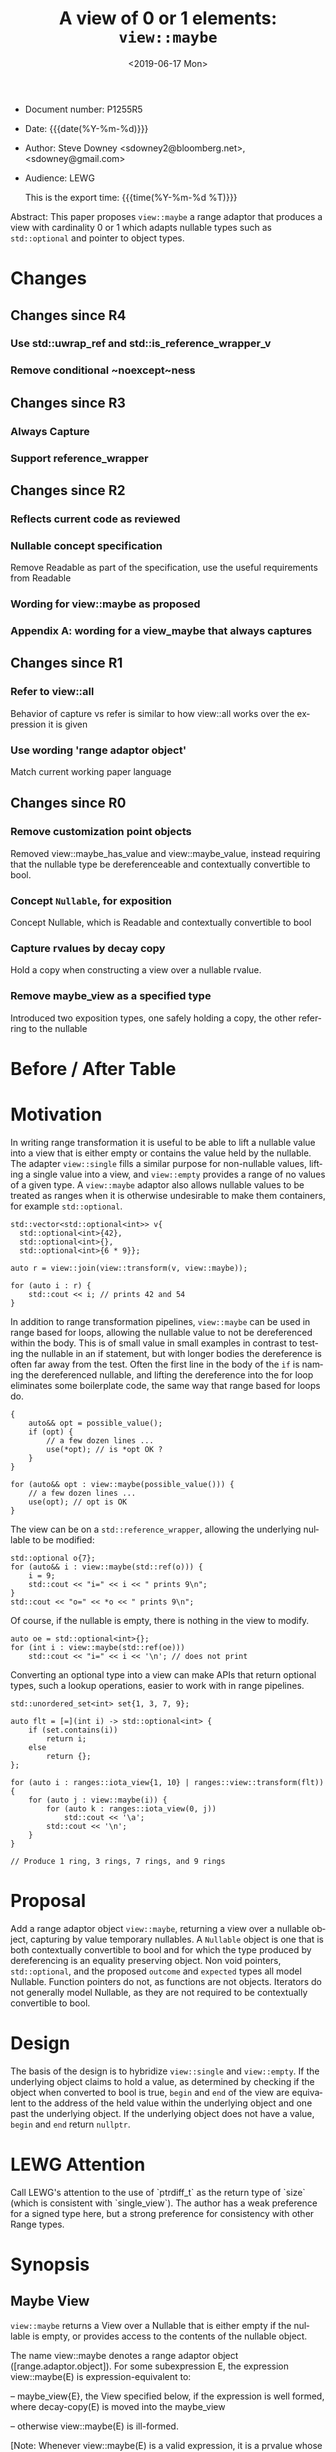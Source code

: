 #+OPTIONS: ':nil *:t -:t ::t <:t H:3 \n:nil ^:nil arch:headline author:nil
#+OPTIONS: broken-links:nil c:nil creator:nil d:(not "LOGBOOK") date:nil e:t
#+OPTIONS: email:nil f:t inline:t num:2 p:nil pri:nil prop:nil stat:t tags:t
#+OPTIONS: tasks:t tex:t timestamp:t title:t toc:nil todo:t |:t
#+TITLE: A view of 0 or 1 elements: ~view::maybe~
#+AUTHOR: Steve Downey
#+EMAIL: sdowney2@bloomberg.net, sdowney@gmail.com
#+LANGUAGE: en
#+SELECT_TAGS: export
#+EXCLUDE_TAGS: noexport
#+LATEX_CLASS: article
#+LATEX_CLASS_OPTIONS:
#+LATEX_HEADER:
#+LATEX_HEADER_EXTRA:
#+DESCRIPTION:
#+KEYWORDS:
#+SUBTITLE:
#+LATEX_COMPILER: pdflatex
#+DATE: <2019-06-17 Mon>
#+STARTUP: showall
#+OPTIONS: html-link-use-abs-url:nil html-postamble:nil html-preamble:t
#+OPTIONS: html-scripts:t html-style:nil html5-fancy:nil tex:t
#+HTML_DOCTYPE: xhtml-strict
#+HTML_CONTAINER: div
#+DESCRIPTION:
#+KEYWORDS:
#+HTML_LINK_HOME:
#+HTML_LINK_UP:
#+HTML_MATHJAX:
#+HTML_HEAD:
#+HTML_HEAD_EXTRA:
#+SUBTITLE:
#+INFOJS_OPT:

#+HTML_HEAD: <link rel="stylesheet" type="text/css" href="./wg21org.css"/>
#+HTML_HEAD: <link rel="stylesheet" type="text/css" href="./modus-operandi-tinted.css"/>

- Document number: P1255R5
- Date:  {{{date(%Y-%m-%d)}}}
- Author: Steve Downey <sdowney2@bloomberg.net>, <sdowney@gmail.com>
- Audience: LEWG

  This is the export time: {{{time(%Y-%m-%d %T)}}}

#+BEGIN_ABSTRACT
Abstract: This paper proposes ~view::maybe~ a range adaptor that produces a view with cardinality 0 or 1 which adapts nullable types such as ~std::optional~ and pointer to object types.
#+END_ABSTRACT

#+TOC: headlines 2

* Changes
** Changes since R4
*** Use std::uwrap_ref and std::is_reference_wrapper_v
*** Remove conditional ~noexcept~ness

** Changes since R3
*** Always Capture
*** Support reference_wrapper

** Changes since R2
*** Reflects current code as reviewed
*** Nullable concept specification
   Remove Readable as part of the specification, use the useful requirements from Readable
*** Wording for view::maybe as proposed
*** Appendix A: wording for a view_maybe that always captures

** Changes since R1
*** Refer to view::all
   Behavior of capture vs refer is similar to how view::all works over the expression it is given
*** Use wording 'range adaptor object'
   Match current working paper language

** Changes since R0
*** Remove customization point objects
   Removed view::maybe_has_value and view::maybe_value, instead requiring that the nullable type be dereferenceable and contextually convertible to bool.
*** Concept ~Nullable~, for exposition
   Concept Nullable, which is Readable and contextually convertible to bool
*** Capture rvalues by decay copy
   Hold a copy when constructing a view over a nullable rvalue.
*** Remove maybe_view as a specified type
   Introduced two exposition types, one safely holding a copy, the other referring to the nullable

* Before / After Table


* Motivation

In writing range transformation it is useful to be able to lift a nullable value into a view that is either empty or contains the value held by the nullable. The adapter ~view::single~ fills a similar purpose for non-nullable values, lifting a single value into a view, and ~view::empty~ provides a range of no values of a given type. A ~view::maybe~ adaptor also allows nullable values to be treated as ranges when it is otherwise undesirable to make them containers, for example ~std::optional~.

#+begin_src C++
std::vector<std::optional<int>> v{
  std::optional<int>{42},
  std::optional<int>{},
  std::optional<int>{6 * 9}};

auto r = view::join(view::transform(v, view::maybe));

for (auto i : r) {
    std::cout << i; // prints 42 and 54
}
#+end_src

In addition to range transformation pipelines, ~view::maybe~ can be used in range based for loops, allowing the nullable value to not be dereferenced within the body. This is of small value in small examples in contrast to testing the nullable in an if statement, but with longer bodies the dereference is often far away from the test. Often the first line in the body of the ~if~ is naming the dereferenced nullable, and lifting the dereference into the for loop eliminates some boilerplate code, the same way that range based for loops do.

#+BEGIN_SRC C++
{
    auto&& opt = possible_value();
    if (opt) {
        // a few dozen lines ...
        use(*opt); // is *opt OK ?
    }
}

for (auto&& opt : view::maybe(possible_value())) {
    // a few dozen lines ...
    use(opt); // opt is OK
}
#+END_SRC

The view can be on a ~std::reference_wrapper~, allowing the underlying nullable
to be modified:

#+begin_src C++
std::optional o{7};
for (auto&& i : view::maybe(std::ref(o))) {
    i = 9;
    std::cout << "i=" << i << " prints 9\n";
}
std::cout << "o=" << *o << " prints 9\n";
#+end_src
Of course, if the nullable is empty, there is nothing in the view to modify.
#+begin_src C++
auto oe = std::optional<int>{};
for (int i : view::maybe(std::ref(oe)))
    std::cout << "i=" << i << '\n'; // does not print
#+end_src

Converting an optional type into a view can make APIs that return optional types, such a lookup operations, easier to work with in range pipelines.

#+begin_src C++
std::unordered_set<int> set{1, 3, 7, 9};

auto flt = [=](int i) -> std::optional<int> {
    if (set.contains(i))
        return i;
    else
        return {};
};

for (auto i : ranges::iota_view{1, 10} | ranges::view::transform(flt)) {
    for (auto j : view::maybe(i)) {
        for (auto k : ranges::iota_view(0, j))
            std::cout << '\a';
        std::cout << '\n';
    }
}

// Produce 1 ring, 3 rings, 7 rings, and 9 rings
#+end_src

* Proposal
Add a range adaptor object ~view::maybe~, returning a view over a nullable object, capturing by value temporary nullables. A ~Nullable~ object is one that is both contextually convertible to bool and for which the type produced by dereferencing is an equality preserving object. Non void pointers, ~std::optional~, and the proposed ~outcome~ and ~expected~ types all model Nullable. Function pointers do not, as functions are not objects. Iterators do not generally model Nullable, as they are not required to be contextually convertible to bool.

* Design
The basis of the design is to hybridize ~view::single~ and ~view::empty~. If the underlying object claims to hold a value, as determined by checking if the object when converted to bool is true, ~begin~ and ~end~ of the view are equivalent to the address of the held value within the underlying object and one past the underlying object.  If the underlying object does not have a value, ~begin~ and ~end~ return ~nullptr~.

* LEWG Attention
Call LEWG's attention to the use of `ptrdiff_t` as the return type of `size` (which is consistent with `single_view`).
The author has a weak preference for a signed type here, but a strong preference for consistency with other Range types.

* Synopsis
** Maybe View
~view::maybe~ returns a View over a Nullable that is either empty if the nullable is empty, or provides access to the contents of the nullable object.

The name view::maybe denotes a range adaptor object ([range.adaptor.object]). For some subexpression E, the expression view::maybe(E) is expression-equivalent to:

  -- maybe_view{E}, the  View specified below, if the expression is well formed, where decay-copy(E) is moved into the maybe_view

  -- otherwise view::maybe(E) is ill-formed.

[Note: Whenever view::maybe(E) is a valid expression, it is a prvalue whose type models View. — end note ]

** Concept /Nullable/
Types that:

  -- are contextually convertible to bool

  -- are dereferenceable

  -- have const references which are dereferenceable

  -- the iter_reference_t of the type and the iter_reference_t of the const type, will :

      -- satisfy is_lvalue_reference

      -- satisfy is_object when the reference is removed

      -- for const pointers to the referred to types, satisfy ConvertibleTo
model the exposition only Nullable concept

 -- Or are a reference_wrapper around a type that satifies Nullable

Given a value i of type I, I models Nullable only if the expression *i is equality-preserving. [ Note: The expression *i is indirectly required to be valid via the exposition-only dereferenceable concept ([iterator.synopsis]). — end note ]

#+BEGIN_SRC C++
namespace std::ranges {

// For Exposition
template <class Ref, class ConstRef>
concept bool ReadableReferences =
    is_lvalue_reference_v<Ref> &&
    is_object_v<remove_reference_t<Ref>> &&
    is_lvalue_reference_v<ConstRef> &&
    is_object_v<remove_reference_t<ConstRef>> &&
    ConvertibleTo<add_pointer_t<ConstRef>,
                  const remove_reference_t<Ref>*>;

template <class T>
concept bool Nullable =
    is_object_v<T> &&
    requires(T& t, const T& ct) {
        bool(ct); // Contextually bool
        *t; // T& is deferenceable
        *ct; // const T& is deferenceable
    }
    && ReadableReferences<iter_reference_t<T>,        // Ref
                          iter_reference_t<const T>>; // ConstRef

template <class T>
concept bool WrappedNullable =
    is_reference_wrapper_v<T>
    && Nullable<typename T::type>;

#+END_SRC
** /maybe_view/
#+begin_src C++
template <typename Maybe>
requires ranges::CopyConstructible<Maybe> &&
(Nullable<Maybe> ||
 WrappedNullable<Maybe>)
class maybe_view
    : public ranges::view_interface<maybe_view<Maybe>> {
  private:
// For Exposition
    using T = /* see below */
    /semiregular-box/<Maybe> value_;

  public:
    constexpr maybe_view() = default;
    constexpr explicit maybe_view(Maybe const& maybe)
        noexcept(std::is_nothrow_copy_constructible_v<Maybe>);

    constexpr explicit maybe_view(Maybe&& maybe)
        noexcept(std::is_nothrow_move_constructible_v<Maybe>);

    template<class... Args>
    requires Constructible<Maybe, Args...>
    constexpr maybe_view(in_place_t, Args&&... args);

    constexpr T*       begin() noexcept;
    constexpr const T* begin() const noexcept;
    constexpr T*       end() noexcept;
    constexpr const T* end() const noexcept;

    constexpr std::ptrdiff_t size() const noexcept;

    constexpr T* data() noexcept;
    constexpr const T* data() const noexcept;
};

#+end_src
Where the type alias T is the iter_reference_t with the reference removed of either the type Maybe or the type reference_wrapper<Maybe>::type.
#+begin_src C++
// For Exposition
using T = std::remove_reference_t<
    ranges::iter_reference_t<typename unwrap_ref<Maybe>::type>>;
#+end_src

#+begin_src C++
constexpr explicit maybe_view(Maybe const& maybe)
    noexcept(std::is_nothrow_copy_constructible_v<Maybe>);
#+end_src

/Effects/: Initializes value_ with maybe.

#+begin_src C++
constexpr explicit maybe_view(Maybe&& maybe)
    noexcept(std::is_nothrow_move_constructible_v<Maybe>);
#+end_src

/Effects/: Initializes value_ with src_C++[:exports code]{std::move(maybe)}.

#+begin_src C++
template<class... Args>
constexpr maybe_view(in_place_t, Args&&... args);
#+end_src

/Effects/: Initializes value_ as if by src_C++[:exports code]{value_{in_place, std::forward<Args>(args)...}}.

#+begin_src C++
constexpr T* begin() noexcept;
constexpr const T* begin() const noexcept;
#+end_src

/Effects/: Equivalent to: src_C++[:exports code]{return data();}.

#+begin_src C++
constexpr T* end() noexcept;
constexpr const T* end() const noexcept;
#+end_src

/Effects/: Equivalent to: src_C++[:exports code]{return data() + size();}.

#+begin_src C++
static constexpr ptrdiff_t size() noexcept;
#+end_src

/Effects/: Equivalent to:
#+begin_src C++
        if constexpr (is_reference_wrapper_v<Maybe>) {
            return bool(value_.get().get());
        } else {
            return bool(value_.get());
        }
#+end_src

#+begin_src C++
constexpr T* data() noexcept;
#+end_src

/Effects/: Equivalent to:
#+begin_src C++
        Maybe& m = value_.get();
        if constexpr (is_reference_wrapper_v<Maybe>) {
            return m.get() ? std::addressof(*(m.get())) : nullptr;
        } else {
            return m ? std::addressof(*m) : nullptr;
        }
#+end_src

#+begin_src C++
constexpr const T* data() const noexcept;
#+end_src

/Effects/: Equivalent to:
#+begin_src C++
        const Maybe& m = value_.get();
        if constexpr (is_reference_wrapper_v<Maybe>) {
            return m.get() ? std::addressof(*(m.get())) : nullptr;
        } else {
            return m ? std::addressof(*m) : nullptr;
        }
#+end_src


** view​::​maybe
The name ~view::maybe~ denotes a customization point object ([customization.point.object]). For some subexpression E, the expression ~view::maybe(E)~ is expression-equivalent to ~maybe_view{E}~.

* Impact on the standard
A pure library extension, affecting no other parts of the library or language.

* References
  [P0896R3] Eric Niebler, Casey Carter, Christopher Di Bella. The One Ranges Proposal URL: https://wg21.link/p0896r3

  [P0323R7] Vicente Botet, JF Bastien. std::expected URL: https://wg21.link/p0323r7


# Local Variables:
# org-html-htmlize-output-type: css
# End:
